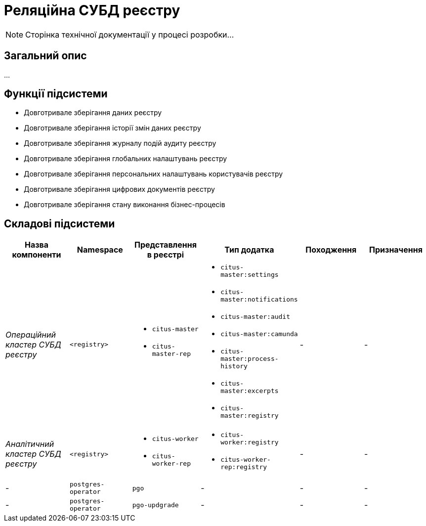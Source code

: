 = Реляційна СУБД реєстру

[NOTE]
--
Сторінка технічної документації у процесі розробки...
--

== Загальний опис

...

== Функції підсистеми

* Довготривале зберігання даних реєстру
* Довготривале зберігання історії змін даних реєстру
* Довготривале зберігання журналу подій аудиту реєстру
* Довготривале зберігання глобальних налаштувань реєстру
* Довготривале зберігання персональних налаштувань користувачів реєстру
* Довготривале зберігання цифрових документів реєстру
* Довготривале зберігання стану виконання бізнес-процесів

== Складові підсистеми

|===
|Назва компоненти|Namespace|Представлення в реєстрі|Тип додатка|Походження|Призначення

|_Операційний кластер СУБД реєстру_
|`<registry>`
a|
* `citus-master`
* `citus-master-rep`
a|
* `citus-master:settings`
* `citus-master:notifications`
* `citus-master:audit`
* `citus-master:camunda`
* `citus-master:process-history`
* `citus-master:excerpts`
* `citus-master:registry`
|-
|-

|_Аналітичний кластер СУБД реєстру_
|`<registry>`
a|
* `citus-worker`
* `citus-worker-rep`
a|
* `citus-worker:registry`
* `citus-worker-rep:registry`
|-
|-

|-
|`postgres-operator`
|`pgo`
|-
|-
|-

|-
|`postgres-operator`
|`pgo-updgrade`
|-
|-
|-

|===